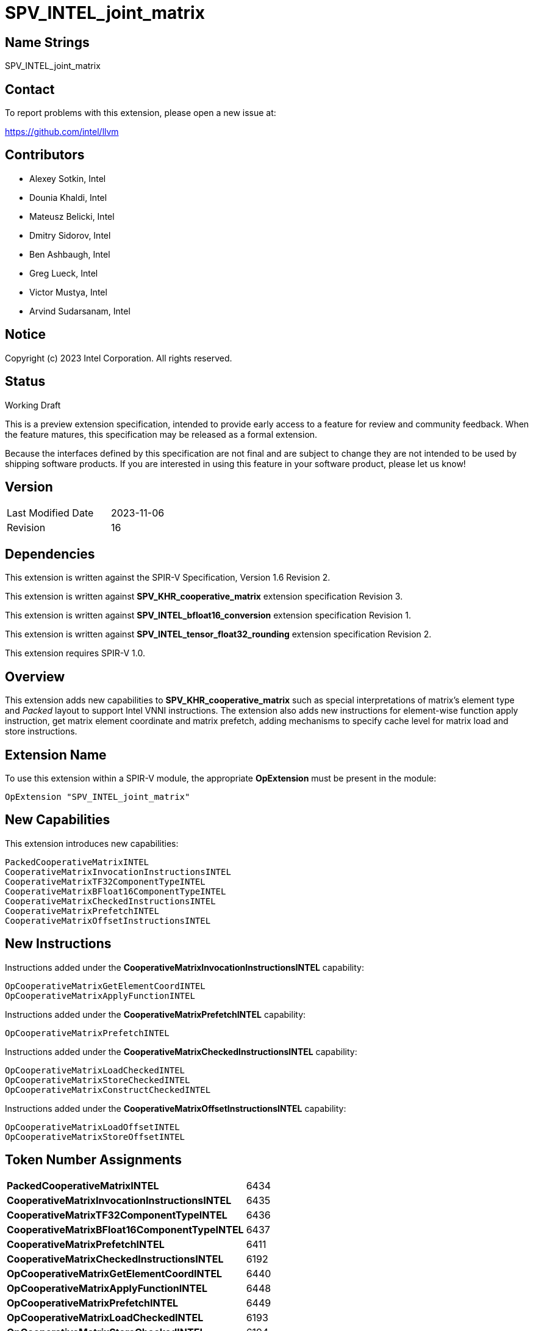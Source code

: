 :extension_name: SPV_INTEL_joint_matrix
:main_capability_name: CooperativeMatrixKHR
:packed_capability_name: PackedCooperativeMatrixINTEL
:packed_capability_token: 6434
:invocation_capability_name: CooperativeMatrixInvocationInstructionsINTEL
:invocation_capability_token: 6435
:tf32_capability_name: CooperativeMatrixTF32ComponentTypeINTEL
:tf32_capability_token: 6436
:bf16_capability_name: CooperativeMatrixBFloat16ComponentTypeINTEL
:bf16_capability_token: 6437
:capability_prefetch_name: CooperativeMatrixPrefetchINTEL
:capability_prefetch_token: 6411
:capability_checked_name: CooperativeMatrixCheckedInstructionsINTEL
:capability_checked_token: 6192
:OpCooperativeMatrixGetElementCoordINTEL_token: 6440
:OpCooperativeMatrixApplyFunctionINTEL_token: 6448
:OpCooperativeMatrixPrefetchINTEL_token: 6449
:OpCooperativeMatrixLoadCheckedINTEL_token: 6193
:OpCooperativeMatrixStoreCheckedINTEL_token: 6194
:OpCooperativeMatrixConstructCheckedINTEL_token: 6195
:capability_offset_name: CooperativeMatrixOffsetInstructionsINTEL
:capability_offset_token: 6238
:OpCooperativeMatrixLoadOffsetINTEL_token: 6239
:OpCooperativeMatrixStoreOffsetINTEL_token: 6240


:DPCPP_URL: https://github.com/intel/llvm/blob/sycl/sycl/doc/extensions/experimental/sycl_ext_matrix/sycl_ext_intel_matrix.asciidoc
:bfloat16_conv_url: http://htmlpreview.github.io/?https://github.com/KhronosGroup/SPIRV-Registry/blob/main/extensions/INTEL/SPV_INTEL_bfloat16_conversion.html
:tf32_conv_url: https://github.com/intel/llvm/pull/6990
:cache_control_url: http://htmlpreview.github.io/?https://github.com/KhronosGroup/SPIRV-Registry/blob/main/extensions/INTEL/SPV_INTEL_cache_controls.html

{extension_name}
================


== Name Strings

{extension_name}

== Contact

To report problems with this extension, please open a new issue at:

https://github.com/intel/llvm

== Contributors

- Alexey Sotkin, Intel +
- Dounia Khaldi, Intel +
- Mateusz Belicki, Intel +
- Dmitry Sidorov, Intel +
- Ben Ashbaugh, Intel +
- Greg Lueck, Intel +
- Victor Mustya, Intel +
- Arvind Sudarsanam, Intel +

== Notice

Copyright (c) 2023 Intel Corporation.  All rights reserved.

== Status

Working Draft

This is a preview extension specification, intended to provide early access to a
feature for review and community feedback. When the feature matures, this
specification may be released as a formal extension.


Because the interfaces defined by this specification are not final and are
subject to change they are not intended to be used by shipping software
products. If you are interested in using this feature in your software product,
please let us know!

== Version

[width="40%",cols="25,25"]
|========================================
| Last Modified Date | 2023-11-06
| Revision           | 16
|========================================

== Dependencies

This extension is written against the SPIR-V Specification,
Version 1.6 Revision 2.

This extension is written against *SPV_KHR_cooperative_matrix* extension
specification Revision 3.

This extension is written against *SPV_INTEL_bfloat16_conversion* extension
specification Revision 1.

This extension is written against *SPV_INTEL_tensor_float32_rounding* extension
specification Revision 2.

This extension requires SPIR-V 1.0.


== Overview

This extension adds new capabilities to *SPV_KHR_cooperative_matrix* such as special
interpretations of matrix's element type and 'Packed' layout to support Intel
VNNI instructions. The extension also adds new instructions for element-wise
function apply instruction, get matrix element coordinate and matrix prefetch,
adding mechanisms to specify cache level for matrix load and store instructions.

== Extension Name


To use this extension within a SPIR-V module, the appropriate *OpExtension* must
be present in the module:

[subs="attributes"]
----
OpExtension "{extension_name}"
----

== New Capabilities

This extension introduces new capabilities:

[subs="attributes"]
----
{packed_capability_name}
{invocation_capability_name}
{tf32_capability_name}
{bf16_capability_name}
{capability_checked_name}
{capability_prefetch_name}
{capability_offset_name}
----

== New Instructions
Instructions added under the *{invocation_capability_name}* capability:

----

OpCooperativeMatrixGetElementCoordINTEL
OpCooperativeMatrixApplyFunctionINTEL

----

Instructions added under the *{capability_prefetch_name}* capability:

----

OpCooperativeMatrixPrefetchINTEL

----

Instructions added under the *{capability_checked_name}* capability:

----

OpCooperativeMatrixLoadCheckedINTEL
OpCooperativeMatrixStoreCheckedINTEL
OpCooperativeMatrixConstructCheckedINTEL

----

Instructions added under the *{capability_offset_name}* capability:

----
OpCooperativeMatrixLoadOffsetINTEL
OpCooperativeMatrixStoreOffsetINTEL
----

== Token Number Assignments

[width="40%"]
[cols="70%,30%"]
[grid="rows"]
|====
|*{packed_capability_name}*          | {packed_capability_token}
|*{invocation_capability_name}*      | {invocation_capability_token}
|*{tf32_capability_name}*            | {tf32_capability_token}
|*{bf16_capability_name}*            | {bf16_capability_token}
|*{capability_prefetch_name}*        | {capability_prefetch_token}
|*{capability_checked_name}*         | {capability_checked_token}
|*OpCooperativeMatrixGetElementCoordINTEL* | {OpCooperativeMatrixGetElementCoordINTEL_token}
|*OpCooperativeMatrixApplyFunctionINTEL*   | {OpCooperativeMatrixApplyFunctionINTEL_token}
|*OpCooperativeMatrixPrefetchINTEL*        | {OpCooperativeMatrixPrefetchINTEL_token}
|*OpCooperativeMatrixLoadCheckedINTEL*     | {OpCooperativeMatrixLoadCheckedINTEL_token}
|*OpCooperativeMatrixStoreCheckedINTEL*    | {OpCooperativeMatrixStoreCheckedINTEL_token}
|*OpCooperativeMatrixConstructCheckedINTEL*     | {OpCooperativeMatrixConstructCheckedINTEL_token}
|*{capability_offset_name}*                     | {capability_offset_token}
|*OpCooperativeMatrixLoadOffsetINTEL*           | {OpCooperativeMatrixLoadOffsetINTEL_token}
|*OpCooperativeMatrixStoreOffsetINTEL*          | {OpCooperativeMatrixStoreOffsetINTEL_token}
|====

== Modifications to the SPIR-V Specification, Version 1.6 and SPV_KHR_cooperative_matrix, Revision 3

=== Cooperative Matrix Layout

Modify section 3.X, Cooperative Matrix Layout adding *PackedINTEL* layout

[options="header"]
|====
2+^| Layout ^| Enabling capability 
| 0x2 | *PackedINTEL* +
Suitable for Vector Neural Network Instruction (VNNI) format used in Intel AMX
and Intel XMX. It specifies that the data was prepacked by user before loading
a cooperative matrix.
More info could be found in {DPCPP_URL}[DPCPP matrix extension spec] | *{packed_capability_name}*
|====


=== Cooperative Matrix Operands

Modify section 3.X, Cooperative Matrix Operands adding new entries to the table
to specify Component Type Interpretation

[options="header"]
|====
2+^| Interpretation ^| Enabling capability
| 0x20 | *MatrixAAndBTF32ComponentsINTEL* +
'Component Type' of 'A' and 'B' must be 32-bit _floating-point type_. Interpret 'Component Type' of
'A' and 'B' cooperative matrices as TF32. | *{tf32_capability_name}*
| 0x40 | *MatrixAAndBBFloat16ComponentsINTEL* +
'Component Type' of 'A' and 'B' must be 16-bit _integer_. Interpret 'Component Type' of
'A' and 'B' cooperative matrices as BFloat16. +
It is mutually exclusive with *Matrix{A,B}SignedComponents* Cooperative Matrix Operands.
| *{bf16_capability_name}*
| 0x80 | *MatrixCBFloat16ComponentsINTEL* +
'Component Type' of 'C' must be 16-bit _integer_. Interpret 'Component Type' of
'C' cooperative matrix as BFloat16. +
It is mutually exclusive with *MatrixCSignedComponents* Cooperative Matrix Operands.
| *{bf16_capability_name}*
| 0x100 | *MatrixResultBFloat16ComponentsINTEL* +
'Component Type' of 'Result' must be 16-bit _integer_. Interpret 'Component Type' of
'Result' cooperative matrix as BFloat16. +
It is mutually exclusive with *MatrixResultSignedComponents* Cooperative Matrix Operands.
| *{bf16_capability_name}*
|====

=== Capabilities

Modify Section 3.31, Capability, adding rows to the Capability table:

--
[options="header"]
|====
2+^| Capability ^| Implicitly Declares 
| {packed_capability_token} | *{packed_capability_name}* +
 +
Uses *PackedINTEL* layout to +Cooperative Matrix Layout+. +
| *{main_capability_name}* +
| {invocation_capability_token} | *{invocation_capability_name}* +
 +
Uses *OpCooperativeMatrixGetElementCoordINTEL* and *OpCooperativeMatrixApplyFunctionINTEL*
instructions. +
| *{main_capability_name}* +
| {tf32_capability_token} | *{tf32_capability_name}* +
 +
Uses *TF32* in 3.X, Cooperative Matrix Operands +
 +
| *{main_capability_name}* +
| {bf16_capability_token} | *{bf16_capability_name}* +
 +
Uses *BFloat16* in 3.X, Cooperative Matrix Operands +
 +
| *{main_capability_name}* +
| {capability_prefetch_token} | *{capability_prefetch_name}* +
 +
Uses *OpCooperativeMatrixPrefetchINTEL* instructions. +
 +
| *{main_capability_name}* +
| {capability_checked_token} | *{capability_checked_name}* +
 +
Uses *OpCooperativeMatrixLoadCheckedINTEL* and *OpCooperativeMatrixStoreCheckedINTEL*
instructions. +
 +
| *{main_capability_name}* +

|====
--

=== Instructions

==== 3.42.8. Memory Instructions

Modify *OpCooperativeMatrixLoadKHR* adding: +
Note: To specify cache level for *OpCooperativeMatrixLoadKHR* one
can use *CacheControlLoadINTEL* decoration from {cache_control_url}[SPV_INTEL_cache_controls extension]. +

Modify *OpCooperativeMatrixStoreKHR* adding: +
Note: To specify cache level for *OpCooperativeMatrixStoreKHR* one
can use *CacheControlStoreINTEL* decoration from {cache_control_url}[SPV_INTEL_cache_controls extension]. +
 +

[cols="1,1,7*3",width="100%"]
|=====
8+|[[OpCooperativeMatrixPrefetchINTEL]]*OpCooperativeMatrixPrefetchINTEL* +
 +
The instruction does not modify the behaviour of the program. The instruction
prefetches 'Rows' X 'Columns' block of data. +
 +
'Pointer' is a pointer to a memory to prefetch. Its type must be an *OpTypePointer*
whose 'Type' operand is a scalar or vector type. If the *Shader* capability was
declared, 'Pointer' must point into an array and any *ArrayStride* decoration on
'Pointer' is ignored. +
 +
'Rows' must be a constant instruction with scalar 32-bit integer type. +
 +
'Columns' must be a constant instruction with scalar 32-bit integer type. +
 +
'Cache Level' is an unsigned 32-bit integer telling the cache level to which
the control applies. The value `0` indicates the cache level closest to the
processing unit, the value `1` indicates the next furthest cache level, etc.
If some cache level does not exist, the instruction is ignored. +
 +
'MemoryLayout' specifies how matrix elements are laid out in memory. It must come
from a 32-bit integer 'constant instruction' whose value corresponds to a
'Cooperative Matrix Layout'. See the _Cooperative Matrix Layout_ table for
a description of the layouts and detailed layout-specific rules. +
 +
'Stride' further qualifies how matrix elements are laid out in memory. It must be a
scalar 'integer type' and its exact semantics depend on 'MemoryLayout'. +
 +
'Memory Operand', if present, must begin with a _Memory Operand_ literal.
If not present, it is the same as specifying the _Memory Operand_ None. +
 +
All the operands to this instruction must be dynamically uniform within every
instance of the 'Scope' of the cooperative matrix. +
 +
1+|Capability: +
*{capability_prefetch_name}*
1+| 6+variable | {OpCooperativeMatrixPrefetchINTEL_token} | '<id>' +
'Pointer' | '<id>' +
'Rows' | '<id>' +
'Columns' | Literal +
'Cache Level' | '<id>' +
'MemoryLayout' | Optional '<id>' +
'Stride' | Optional +
'Memory Operand' |
|=====

[cols="1,1,10*3",width="100%"]
|=====
11+|[[OpCooperativeMatrixLoadCheckedINTEL]]*OpCooperativeMatrixLoadCheckedINTEL* +
 +
Load a cooperative matrix through a pointer. Global matrix size might be not multiple the size of
the two-dimentional region that is being loaded, in this case the out-of-bounds elements are
set to 0. +
 +
'Result Type' is the type of the loaded object. It must be a cooperative matrix
type. +
 +
'X offset' must be a scalar 32-bit integer type. It specifies offset in number of elements
along X axis from the 'Pointer' where the loaded memory region starts from. +
 +
'Y offset' must be a scalar 32-bit integer type. It specifies offset in number of elements
along Y axis from the 'Pointer' where the loaded memory region starts from. +
 +
'Pointer' is a pointer. Its type must be an *OpTypePointer* whose 'Type' operand
is a scalar or vector type. If the *Shader* capability was declared, 'Pointer'
must point into an array and any *ArrayStride* decoration on 'Pointer' is ignored. +
 +
'MemoryLayout' specifies how matrix elements are laid out in memory. It must come
from a 32-bit integer 'constant instruction' whose value corresponds to a
'Cooperative Matrix Layout'. See the _Cooperative Matrix Layout_ table for
a description of the layouts and detailed layout-specific rules. +
 +
'Height' is the height (number of rows of a big matrix) of the two-dimensional
region to load the matrix from. It must be a scalar 'integer type'. +
 +
'Width' is the width (number of columns of a big matrix) of the two-dimensional
region to load the matrix from. It must be a scalar 'integer type'. +
 +
'Stride' further qualifies how matrix elements are laid out in memory. It must be a
scalar 'integer type' and its exact semantics depend on 'MemoryLayout'. +
 +
'Memory Operand' must be a +Memory Operand+ literal. If not present, it is the
same as specifying *None*. +
 +
All the operands to this instruction must be dynamically uniform within every
instance of the 'Scope' of the cooperative matrix. +
 +
Note: To specify cache level for *OpCooperativeMatrixLoadCheckedINTEL* one
can use *CacheControlLoadINTEL* decoration from {cache_control_url}[SPV_INTEL_cache_controls extension]. +
 +
1+|Capability: +
*{capability_checked_name}*
1+| 9+variable | {OpCooperativeMatrixLoadCheckedINTEL_token} | '<id>' +
'Result Type' |'Result <id>' | '<id>' +
'Pointer' | '<id>' +
'X offset' | '<id>' +
'Y offset' | '<id>' +
'MemoryLayout' | '<id>' +
'Height' | '<id>' +
'Width' | Optional '<id>' +
'Stride' | Optional +
'Memory Operand' |
|=====

[cols="1,1,9*3",width="100%"]
|=====
10+|[[OpCooperativeMatrixStoreCheckedINTEL]]*OpCooperativeMatrixStoreCheckedINTEL* +
 +
Store a cooperative matrix through a pointer. Global matrix size might be not multiple the size of
the region to which it is stored, in this case the out-of-bounds elements are
dropped. +
 +
'Pointer' is a pointer. Its type must be an *OpTypePointer* whose 'Type' operand
is a scalar or vector type. If the *Shader* capability was declared, 'Pointer'
must point into an array and any *ArrayStride* decoration on 'Pointer' is ignored. +
 +
'X offset' must be a scalar 32-bit integer type. It specifies offset in number of elements
along X axis from the 'Pointer' where the stored memory region starts from. +
 +
'Y offset' must be a scalar 32-bit integer type. It specifies offset in number of elements
along Y axis from the 'Pointer' where the stored memory region starts from. +
 +
'Object' is the object to store. Its type must be a _cooperative matrix_. +
 +
'MemoryLayout' specifies how matrix elements are laid out in memory. It must come
from a 32-bit integer 'constant instruction' whose value corresponds to a
'Cooperative Matrix Layout'. See the _Cooperative Matrix Layout_ table for
a description of the layouts and detailed layout-specific rules. +
 +
'Height' is the height (number of rows of a big matrix) of the two-dimensional
region to load the matrix from. It must be a scalar 'integer type'. +
 +
'Width' is the width (number of columns of a big matrix) of the two-dimensional
region to load the matrix from. It must be a scalar 'integer type'. +
 +
'Stride' further qualifies how matrix elements are laid out in memory. It must be a
scalar 'integer type' and its exact semantics depend on 'MemoryLayout'. +
 +
'Memory Operand' must be a +Memory Operand+ literal. If not present, it is the
same as specifying *None*. +
 +
All the operands to this instruction must be dynamically uniform within every
instance of the 'Scope' of the cooperative matrix. +
 +
Note: To specify cache level for *OpCooperativeMatrixStoreCheckedINTEL* one
can use *CacheControlStoreINTEL* decoration from {cache_control_url}[SPV_INTEL_cache_controls extension]. +
 +
1+|Capability: +
*{capability_checked_name}*
1+| 8+variable | {OpCooperativeMatrixStoreCheckedINTEL_token} | '<id>' +
'Pointer' | '<id>' +
'X offset' | '<id>' +
'Y offset' | '<id>' +
'Object' | '<id>' +
'MemoryLayout' | '<id>' +
'Height' | '<id>' +
'Width' | Optional '<id>' +
'Stride' | Optional +
'Memory Operand' |
|=====

[cols="1,1,7*3",width="100%"]
|=====
8+|[[OpCooperativeMatrixConstructCheckedINTEL]]*OpCooperativeMatrixConstructCheckedINTEL* +
 +
Construct a new _cooperative matrix_. It assignes 'Value' to elements in a range from
'X offset' to 'Height' and 'Y offset' to 'Width' setting the rest elements to zero. +
 +
'Result Type' is the type of the constructed object. It must be a cooperative matrix
type. +
 +
'X offset' must be a scalar 32-bit integer type. It specifies offset in number of elements
along X axis for the initialized two-dimensional region. +
 +
'Y offset' must be a scalar 32-bit integer type. It specifies offset in number of elements
along Y axis for the initialized two-dimensional region. +
 +
'Height' is the height (number of rows of a big matrix) of the initialized two-dimensional region.
It must be a scalar 'integer type'. +
 +
'Width' is the width (number of columns of a big matrix) of the initialized two-dimensional region.
It must be a scalar 'integer type'. +
 +
'Value' is an initializer value for the constructed object. It must have the same type
as an element type of the 'Result Type'. +
 +
All the operands to this instruction must be dynamically uniform within every
instance of the 'Scope' of the cooperative matrix. +
 +
1+|Capability: +
*{capability_checked_name}*
1+| 8 | {OpCooperativeMatrixConstructCheckedINTEL_token} | '<id>' +
'Result Type' |'Result <id>' | '<id>' +
'X offset' | '<id>' +
'Y offset' | '<id>' +
'Height' | '<id>' +
'Width' | '<id>' +
'Value' |
|=====

==== 3.42.11. Conversion Instructions

If *{bf16_capability_name}* and *BFloat16ConversionINTEL* capabilities are
declared, then allow cooperative matrix types for the following conversion
instructions (if the component types are appropriate): *OpConvertFToBF16INTEL*,
*OpConvertBF16ToFINTEL* (See also: {bfloat16_conv_url}[SPV_INTEL_bfloat16_conversion]
extension).

If *{tf32_capability_name}* and *TensorFloat32RoundingINTEL* capabilities are
declared, then allow cooperative matrix types for the following conversion
instructions (if the component types are appropriate): *OpRoundFToTF32INTEL*
(See also: {tf32_conv_url}[SPV_INTEL_tensor_float32_rounding] extension).

==== 3.42.12. Composite Instructions

[cols="1,1,4*3",width="100%"]
|=====
5+|[[OpCooperativeMatrixGetElementCoordINTEL]]*OpCooperativeMatrixGetElementCoordINTEL* +
 +
*NOTE* the instruction is being deprecated. +
 +
Returns (Row, Column) coordinate of dynamically selected element of a matrix.  +
 +
'Result Type' must be a 32-bit integer 2-elements vector, where the first component
contains the row with the selected element, and the second element contains the
column with the selected element. +
 +
'Matrix' is a _cooperative matrix_. The instruction returns the
element's coordinate of the _cooperative matrix_. +
 +
'Index' must be a 32-bit 'scalar integer'. It is interpreted as an index into the list
of components owned by this work-item in the cooperative matrix. The behavior is
undefined if 'Index' is less than zero or greater than or equal to the number
that *OpCooperativeMatrixLengthKHR* returns for this work-item. +
 +

1+|Capability: +
*{invocation_capability_name}*
1+| 5 | {OpCooperativeMatrixGetElementCoordINTEL_token}
| '<id>' +
'Result Type'
| 'Result <id>'
| '<id>' +
'Matrix'
| '<id>' +
'Index' |
|=====

[cols="1,1,4*3",width="100%"]
|=====
5+|[[OpCooperativeMatrixApplyFunctionINTEL]]*OpCooperativeMatrixApplyFunctionINTEL* +
 +
*NOTE* the instruction is experimental. +
 +
Apply the function object for each element of the matrix. Results in a new matrix within
the same scope and with the same number of rows and columns. +
 +
'Result Type' is the type of the return value of the function. It must be an
*OpTypeCooperativeMatrixKHR* with the same _Scope_, _Rows_ and _Columns_ as the type of
'Matrix' operand. _Component type_ as well as _Use_ of 'Result Type' and 'Matrix' can
differ. +
 +
'Function object' must be a *OpTypePointer* with *OpTypeStruct* _Type_.
The 'Function object' will be invoked within the cooperative matrix scope.
 +
'Matrix' is a cooperative matrix which elements are used as the first parameter of
the 'Function'. +
 +

1+|Capability: +
*{invocation_capability_name}*
1+| 4 | {OpCooperativeMatrixApplyFunctionINTEL_token}
| '<id>' +
'Result Type'
| 'Result <id>'
| '<id>' +
'Function object'
| '<id>' +
'Matrix'
|=====

[cols="1,1,8*3",width="100%"]
|=====
9+|[[OpCooperativeMatrixLoadOffsetINTEL]]*OpCooperativeMatrixLoadOffsetINTEL* +
 +
 Load a cooperative matrix from memory specified using a pointer and
 separate offsets. +
 +
'Result Type' is the type of the loaded object. It must be a cooperative matrix
type. +
 +
'Pointer' is a pointer. Its type must be an *OpTypePointer* whose
'Type' operand is a scalar or vector type. If the *Shader* capability
was declared, 'Pointer' must point into an array and any *ArrayStride*
decoration on 'Pointer' is ignored. +
 +
'Rows Offset' must be a scalar integer type. It specifies
offset in number of rows from the 'Pointer' where the loaded memory
region starts from. +
 +
'Columns Offset' must be a scalar integer type. It specifies
offset in number of columns from the 'Pointer' where the loaded memory
region starts from. +
 +
'MemoryLayout' specifies how matrix elements are laid out in
memory. It must come from a 32-bit integer 'constant instruction'
whose value corresponds to a 'Cooperative Matrix Layout'. See the
_Cooperative Matrix Layout_ table for a description of the layouts and
detailed layout-specific rules. +
 +
'Stride' further qualifies how matrix elements are laid out in
memory. It must be a scalar integer type and its exact semantics
depend on 'MemoryLayout'. +
 +
'Memory Operand' must be a +Memory Operand+ literal. If not present, it is the
same as specifying *None*. +
 +
All the operands to this instruction must be dynamically uniform within every
instance of the 'Scope' of the cooperative matrix. +
 +
Note: To specify cache level for *OpCooperativeMatrixLoadOffsetINTEL* one
can use *CacheControlLoadINTEL* decoration from
{cache_control_url}[SPV_INTEL_cache_controls extension]. +
 +
1+|Capability: +
*{capability_offset_name}*
1+| 7+variable | {OpCooperativeMatrixLoadOffsetINTEL_token} | '<id>' +
'Result Type' |'Result <id>' | '<id>' +
'Pointer' | '<id>' +
'Rows Offset' | '<id>' +
'Columns Offset' | '<id>' +
'MemoryLayout' | '<id>' +
'Stride' | Optional +
'Memory Operand' |
|=====

[cols="1,1,7*3",width="100%"]
|=====
8+|[[OpCooperativeMatrixStoreOffsetINTEL]]*OpCooperativeMatrixStoreOffsetINTEL* +
 +
Store a cooperative matrix to memory specified using a pointer and
separate offsets. +
 +
'Pointer' is a pointer. Its type must be an *OpTypePointer* whose
'Type' operand is a scalar or vector type. If the *Shader* capability
was declared, 'Pointer' must point into an array and any *ArrayStride*
decoration on 'Pointer' is ignored. +
 +
'Rows Offset' must be a scalar integer type. It specifies
offset in number of rows from the 'Pointer' where the loaded memory
region starts from. +
 +
'Columns Offset' must be a scalar integer type. It specifies
offset in number of columns from the 'Pointer' where the loaded memory
region starts from. +
 +
'Object' is the object to store. Its type must be a _cooperative matrix_. +
 +
'MemoryLayout' specifies how matrix elements are laid out in
memory. It must come from a 32-bit integer 'constant instruction'
whose value corresponds to a 'Cooperative Matrix Layout'. See the
_Cooperative Matrix Layout_ table for a description of the layouts and
detailed layout-specific rules. +
 +
'Stride' further qualifies how matrix elements are laid out in
memory. It must be a scalar integer type and its exact semantics
depend on 'MemoryLayout'. +
 +
'Memory Operand' must be a +Memory Operand+ literal. If not present, it is the
same as specifying *None*. +
 +
All the operands to this instruction must be dynamically uniform within every
instance of the 'Scope' of the cooperative matrix. +
 +
Note: To specify cache level for *OpCooperativeMatrixStoreOffsetINTEL* one
can use *CacheControlStoreINTEL* decoration from
{cache_control_url}[SPV_INTEL_cache_controls extension]. +
 +
1+|Capability: +
*{capability_offset_name}*
1+| 6+variable | {OpCooperativeMatrixStoreOffsetINTEL_token} | '<id>' +
'Pointer' | '<id>' +
'Rows Offset' | '<id>' +
'Columns Offset' | '<id>' +
'Object' | '<id>' +
'MemoryLayout' | '<id>' +
'Stride' | Optional +
'Memory Operand' |
|=====

=== Issues

1. Should we keep *OpCooperativeMatrixGetElementCoordINTEL* once we have *OpCooperativeMatrixApplyFunctionINTEL*? +
 +
*RESOLVED*: No, *OpCooperativeMatrixGetElementCoordINTEL* will be removed, for now put deprecation note. +


Revision History
----------------

[cols="5,15,15,70"]
[grid="rows"]
[options="header"]
|========================================
|Rev|Date|Author|Changes
|1|2021-02-16|Alexey Sotkin|Initial revision
|2|2021-09-06|Dmitry Sidorov|Split OpJointMatrixMadINTEL instruction into 4
|3|2021-12-28|Dmitry Sidorov|Add Joint matrix to Composite definition
|4|2022-03-10|Dmitry Sidorov|Add OpJointMatrixWorkItemLengthINTEL instruction
|5|2022-04-01|Dmitry Sidorov|Add Use parameter to TypeJointMatrixINTEL
|6|2022-09-07|Dmitry Sidorov|Make Use parameter to be mandatory
|7|2022-10-13|Dmitry Sidorov|Add ComponentTypeInterpretation decoration and OpJointMatrixGetElementCoordINTEL
|8|2022-12-02|Dmitry Sidorov|Remove Scope from the instructions and Layout from the type
|9|2022-12-07|Dmitry Sidorov|Split main capability into 3
|10|2023-02-01|Dmitry Sidorov|Move ComponentTypeInterpretation to an optional type parameter
|11|2023-07-05|Dmitry Sidorov|Update on top of SPV_KHR_cooperative_matrix
|12|2023-09-25|Dmitry Sidorov|Add apply function instruction
|13|2023-09-25|Dmitry Sidorov|Add convertion instructions for tf32 and bf16
|14|2023-10-11|Dmitry Sidorov|Add matrix prefetch instruction
|15|2023-11-06|Dmitry Sidorov|Put deprecation note on OpCooperativeMatrixGetElementCoordINTEL
|16|2023-11-06|Dmitry Sidorov|Add checked load, store and construct instructions
|17|2024-12-16|Dounia Khaldi|Add and store with offset
|========================================
